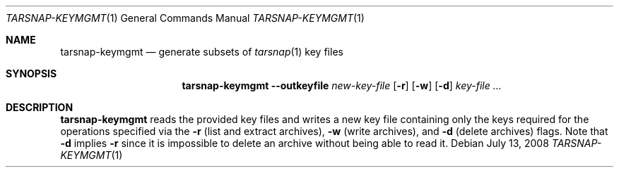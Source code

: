 .\" Copyright 2008 Colin Percival
.\" All rights reserved.
.\"
.Dd July 13, 2008
.Dt TARSNAP-KEYMGMT 1
.Os
.Sh NAME
.Nm tarsnap-keymgmt
.Nd generate subsets of
.Xr tarsnap 1
key files
.Sh SYNOPSIS
.Nm
.Fl -outkeyfile Ar new-key-file
.Op Fl r
.Op Fl w
.Op Fl d
.Ar key-file ...
.Sh DESCRIPTION
.Nm
reads the provided key files and writes a new key file
containing only the keys required for the operations
specified via the
.Fl r
(list and extract archives),
.Fl w
(write archives), and
.Fl d
(delete archives)
flags.  Note that
.Fl d
implies
.Fl r
since it is impossible to delete an archive without
being able to read it.
